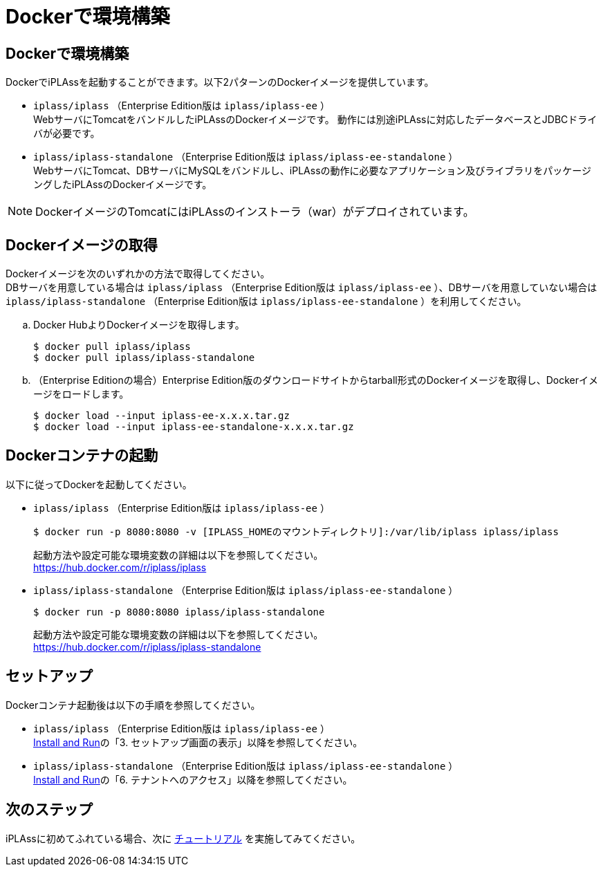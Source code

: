 = Dockerで環境構築
:_relative-root-path: ../../

[[DockerEnvironmentConstruction]]
== Dockerで環境構築
DockerでiPLAssを起動することができます。以下2パターンのDockerイメージを提供しています。

- `iplass/iplass` （Enterprise Edition版は `iplass/iplass-ee` ） +
WebサーバにTomcatをバンドルしたiPLAssのDockerイメージです。
動作には別途iPLAssに対応したデータベースとJDBCドライバが必要です。 + 

- `iplass/iplass-standalone` （Enterprise Edition版は `iplass/iplass-ee-standalone` ） +
WebサーバにTomcat、DBサーバにMySQLをバンドルし、iPLAssの動作に必要なアプリケーション及びライブラリをパッケージングしたiPLAssのDockerイメージです。 + 

[NOTE]
====
DockerイメージのTomcatにはiPLAssのインストーラ（war）がデプロイされています。
====

== Dockerイメージの取得
Dockerイメージを次のいずれかの方法で取得してください。 +
DBサーバを用意している場合は `iplass/iplass` （Enterprise Edition版は `iplass/iplass-ee` ）、DBサーバを用意していない場合は `iplass/iplass-standalone` （Enterprise Edition版は `iplass/iplass-ee-standalone` ）を利用してください。

.. Docker HubよりDockerイメージを取得します。
+
[source]
----
$ docker pull iplass/iplass
$ docker pull iplass/iplass-standalone
----

.. （Enterprise Editionの場合）Enterprise Edition版のダウンロードサイトからtarball形式のDockerイメージを取得し、Dockerイメージをロードします。
+
[source]
----
$ docker load --input iplass-ee-x.x.x.tar.gz
$ docker load --input iplass-ee-standalone-x.x.x.tar.gz
----

== Dockerコンテナの起動
以下に従ってDockerを起動してください。

- `iplass/iplass` （Enterprise Edition版は `iplass/iplass-ee` ）
+
[source]
----
$ docker run -p 8080:8080 -v [IPLASS_HOMEのマウントディレクトリ]:/var/lib/iplass iplass/iplass
----
起動方法や設定可能な環境変数の詳細は以下を参照してください。 +
https://hub.docker.com/r/iplass/iplass

- `iplass/iplass-standalone` （Enterprise Edition版は `iplass/iplass-ee-standalone` ）
+
[source]
----
$ docker run -p 8080:8080 iplass/iplass-standalone
----
起動方法や設定可能な環境変数の詳細は以下を参照してください。 +
https://hub.docker.com/r/iplass/iplass-standalone

== セットアップ
Dockerコンテナ起動後は以下の手順を参照してください。

- `iplass/iplass` （Enterprise Edition版は `iplass/iplass-ee` ） +
<<./../gettingstarted/index#_iplassのインストール, Install and Run>>の「3. セットアップ画面の表示」以降を参照してください。

- `iplass/iplass-standalone` （Enterprise Edition版は `iplass/iplass-ee-standalone` ） +
<<./../gettingstarted/index#_iplassのインストール, Install and Run>>の「6. テナントへのアクセス」以降を参照してください。

== 次のステップ
iPLAssに初めてふれている場合、次に <<../index.adoc#_チュートリアル,チュートリアル>> を実施してみてください。
